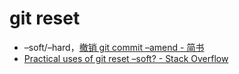 * git reset
  + --soft/--hard，[[https://www.jianshu.com/p/97341ed9d89e][撤销 git commit --amend - 简书]]
  + [[https://stackoverflow.com/questions/5203535/practical-uses-of-git-reset-soft][Practical uses of git reset --soft? - Stack Overflow]]
